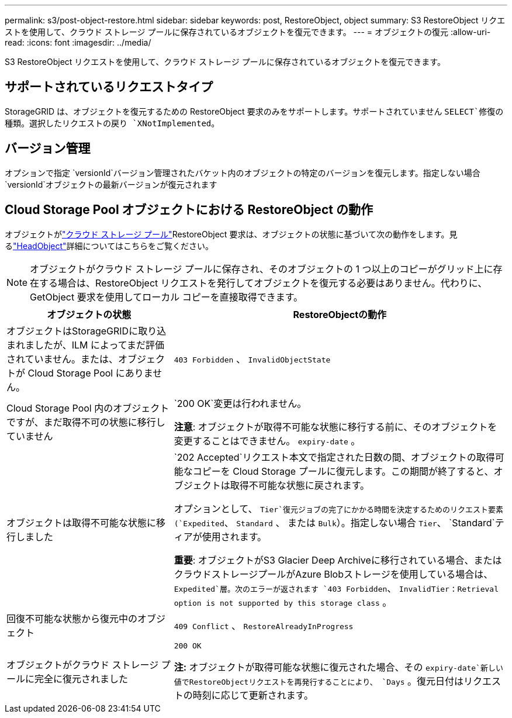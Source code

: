 ---
permalink: s3/post-object-restore.html 
sidebar: sidebar 
keywords: post, RestoreObject, object 
summary: S3 RestoreObject リクエストを使用して、クラウド ストレージ プールに保存されているオブジェクトを復元できます。 
---
= オブジェクトの復元
:allow-uri-read: 
:icons: font
:imagesdir: ../media/


[role="lead"]
S3 RestoreObject リクエストを使用して、クラウド ストレージ プールに保存されているオブジェクトを復元できます。



== サポートされているリクエストタイプ

StorageGRID は、オブジェクトを復元するための RestoreObject 要求のみをサポートします。サポートされていません `SELECT`修復の種類。選択したリクエストの戻り `XNotImplemented`。



== バージョン管理

オプションで指定 `versionId`バージョン管理されたバケット内のオブジェクトの特定のバージョンを復元します。指定しない場合 `versionId`オブジェクトの最新バージョンが復元されます



== Cloud Storage Pool オブジェクトにおける RestoreObject の動作

オブジェクトがlink:../ilm/what-cloud-storage-pool-is.html["クラウド ストレージ プール"]RestoreObject 要求は、オブジェクトの状態に基づいて次の動作をします。見るlink:head-object.html["HeadObject"]詳細についてはこちらをご覧ください。


NOTE: オブジェクトがクラウド ストレージ プールに保存され、そのオブジェクトの 1 つ以上のコピーがグリッド上に存在する場合は、RestoreObject リクエストを発行してオブジェクトを復元する必要はありません。代わりに、GetObject 要求を使用してローカル コピーを直接取得できます。

[cols="1a,2a"]
|===
| オブジェクトの状態 | RestoreObjectの動作 


 a| 
オブジェクトはStorageGRIDに取り込まれましたが、ILM によってまだ評価されていません。または、オブジェクトが Cloud Storage Pool にありません。
 a| 
`403 Forbidden` 、  `InvalidObjectState`



 a| 
Cloud Storage Pool 内のオブジェクトですが、まだ取得不可の状態に移行していません
 a| 
`200 OK`変更は行われません。

*注意*: オブジェクトが取得不可能な状態に移行する前に、そのオブジェクトを変更することはできません。 `expiry-date` 。



 a| 
オブジェクトは取得不可能な状態に移行しました
 a| 
`202 Accepted`リクエスト本文で指定された日数の間、オブジェクトの取得可能なコピーを Cloud Storage プールに復元します。この期間が終了すると、オブジェクトは取得不可能な状態に戻されます。

オプションとして、 `Tier`復元ジョブの完了にかかる時間を決定するためのリクエスト要素(`Expedited`、 `Standard` 、 または `Bulk`）。指定しない場合 `Tier`、 `Standard`ティアが使用されます。

*重要*: オブジェクトがS3 Glacier Deep Archiveに移行されている場合、またはクラウドストレージプールがAzure Blobストレージを使用している場合は、 `Expedited`層。次のエラーが返されます `403 Forbidden`、 `InvalidTier` : `Retrieval option is not supported by this storage class` 。



 a| 
回復不可能な状態から復元中のオブジェクト
 a| 
`409 Conflict` 、  `RestoreAlreadyInProgress`



 a| 
オブジェクトがクラウド ストレージ プールに完全に復元されました
 a| 
`200 OK`

*注:* オブジェクトが取得可能な状態に復元された場合、その `expiry-date`新しい値でRestoreObjectリクエストを再発行することにより、 `Days` 。復元日付はリクエストの時刻に応じて更新されます。

|===